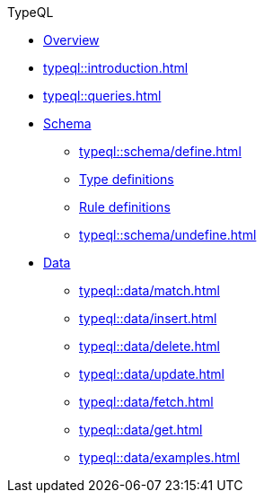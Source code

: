 // TypeQL
.TypeQL
* xref:typeql::overview.adoc[Overview]
* xref:typeql::introduction.adoc[]
* xref:typeql::queries.adoc[]

* xref:typeql::schema/overview.adoc[Schema]
//** xref:typeql::schema/types.adoc[]
//** xref:typeql::schema/rules.adoc[]
** xref:typeql::schema/define.adoc[]
** xref:typeql::schema/type-definitions.adoc[Type definitions]
** xref:typeql::schema/rule-definitions.adoc[Rule definitions]
** xref:typeql::schema/undefine.adoc[]

* xref:typeql::data/overview.adoc[Data]
** xref:typeql::data/match.adoc[]
** xref:typeql::data/insert.adoc[]
** xref:typeql::data/delete.adoc[]
** xref:typeql::data/update.adoc[]
** xref:typeql::data/fetch.adoc[]
** xref:typeql::data/get.adoc[]
** xref:typeql::data/examples.adoc[]

//* xref:typeql::schema/overview.adoc[Schema]
//* xref:typeql::data/overview.adoc[Data]
//* xref:typeql::grammar.adoc[]